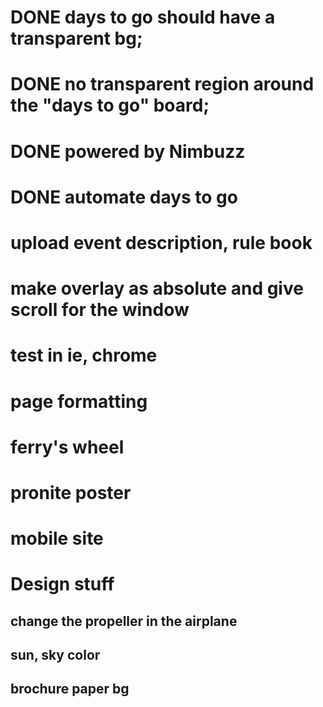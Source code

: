 * DONE days to go should have a transparent bg;
* DONE no transparent region around the "days to go" board;
* DONE powered by Nimbuzz
* DONE automate days to go
* upload event description, rule book
* make overlay as absolute and give scroll for the window
* test in ie, chrome
* page formatting
* ferry's wheel
* pronite poster
* mobile site



* Design stuff
** change the propeller in the airplane
** sun, sky color
** brochure paper bg

